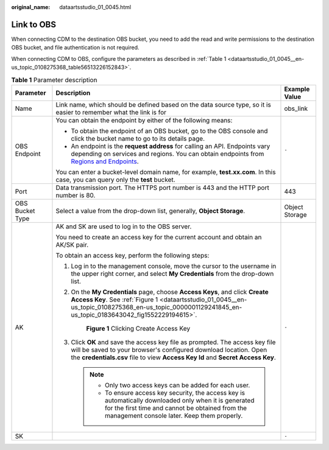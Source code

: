 :original_name: dataartsstudio_01_0045.html

.. _dataartsstudio_01_0045:

Link to OBS
===========

When connecting CDM to the destination OBS bucket, you need to add the read and write permissions to the destination OBS bucket, and file authentication is not required.

When connecting CDM to OBS, configure the parameters as described in :ref:`Table 1 <dataartsstudio_01_0045__en-us_topic_0108275368_table56513226152843>`.

.. _dataartsstudio_01_0045__en-us_topic_0108275368_table56513226152843:

.. table:: **Table 1** Parameter description

   +-----------------------+----------------------------------------------------------------------------------------------------------------------------------------------------------------------------------------------------------------------------------------+-----------------------+
   | Parameter             | Description                                                                                                                                                                                                                            | Example Value         |
   +=======================+========================================================================================================================================================================================================================================+=======================+
   | Name                  | Link name, which should be defined based on the data source type, so it is easier to remember what the link is for                                                                                                                     | obs_link              |
   +-----------------------+----------------------------------------------------------------------------------------------------------------------------------------------------------------------------------------------------------------------------------------+-----------------------+
   | OBS Endpoint          | You can obtain the endpoint by either of the following means:                                                                                                                                                                          | ``-``                 |
   |                       |                                                                                                                                                                                                                                        |                       |
   |                       | -  To obtain the endpoint of an OBS bucket, go to the OBS console and click the bucket name to go to its details page.                                                                                                                 |                       |
   |                       | -  An endpoint is the **request address** for calling an API. Endpoints vary depending on services and regions. You can obtain endpoints from `Regions and Endpoints <https://docs.otc.t-systems.com/en-us/endpoint/index.html>`__.    |                       |
   |                       |                                                                                                                                                                                                                                        |                       |
   |                       | You can enter a bucket-level domain name, for example, **test.\ xx.com**. In this case, you can query only the **test** bucket.                                                                                                        |                       |
   +-----------------------+----------------------------------------------------------------------------------------------------------------------------------------------------------------------------------------------------------------------------------------+-----------------------+
   | Port                  | Data transmission port. The HTTPS port number is 443 and the HTTP port number is 80.                                                                                                                                                   | 443                   |
   +-----------------------+----------------------------------------------------------------------------------------------------------------------------------------------------------------------------------------------------------------------------------------+-----------------------+
   | OBS Bucket Type       | Select a value from the drop-down list, generally, **Object Storage**.                                                                                                                                                                 | Object Storage        |
   +-----------------------+----------------------------------------------------------------------------------------------------------------------------------------------------------------------------------------------------------------------------------------+-----------------------+
   | AK                    | AK and SK are used to log in to the OBS server.                                                                                                                                                                                        | ``-``                 |
   |                       |                                                                                                                                                                                                                                        |                       |
   |                       | You need to create an access key for the current account and obtain an AK/SK pair.                                                                                                                                                     |                       |
   |                       |                                                                                                                                                                                                                                        |                       |
   |                       | To obtain an access key, perform the following steps:                                                                                                                                                                                  |                       |
   |                       |                                                                                                                                                                                                                                        |                       |
   |                       | #. Log in to the management console, move the cursor to the username in the upper right corner, and select **My Credentials** from the drop-down list.                                                                                 |                       |
   |                       |                                                                                                                                                                                                                                        |                       |
   |                       | #. On the **My Credentials** page, choose **Access Keys**, and click **Create Access Key**. See :ref:`Figure 1 <dataartsstudio_01_0045__en-us_topic_0108275368_en-us_topic_0000001129241845_en-us_topic_0183643042_fig1552229194615>`. |                       |
   |                       |                                                                                                                                                                                                                                        |                       |
   |                       |    .. _dataartsstudio_01_0045__en-us_topic_0108275368_en-us_topic_0000001129241845_en-us_topic_0183643042_fig1552229194615:                                                                                                            |                       |
   |                       |                                                                                                                                                                                                                                        |                       |
   |                       |    .. figure:: /_static/images/en-us_image_0000001322088088.png                                                                                                                                                                        |                       |
   |                       |       :alt: **Figure 1** Clicking Create Access Key                                                                                                                                                                                    |                       |
   |                       |                                                                                                                                                                                                                                        |                       |
   |                       |       **Figure 1** Clicking Create Access Key                                                                                                                                                                                          |                       |
   |                       |                                                                                                                                                                                                                                        |                       |
   |                       | #. Click **OK** and save the access key file as prompted. The access key file will be saved to your browser's configured download location. Open the **credentials.csv** file to view **Access Key Id** and **Secret Access Key**.     |                       |
   |                       |                                                                                                                                                                                                                                        |                       |
   |                       |    .. note::                                                                                                                                                                                                                           |                       |
   |                       |                                                                                                                                                                                                                                        |                       |
   |                       |       -  Only two access keys can be added for each user.                                                                                                                                                                              |                       |
   |                       |       -  To ensure access key security, the access key is automatically downloaded only when it is generated for the first time and cannot be obtained from the management console later. Keep them properly.                          |                       |
   +-----------------------+----------------------------------------------------------------------------------------------------------------------------------------------------------------------------------------------------------------------------------------+-----------------------+
   | SK                    |                                                                                                                                                                                                                                        | ``-``                 |
   +-----------------------+----------------------------------------------------------------------------------------------------------------------------------------------------------------------------------------------------------------------------------------+-----------------------+
